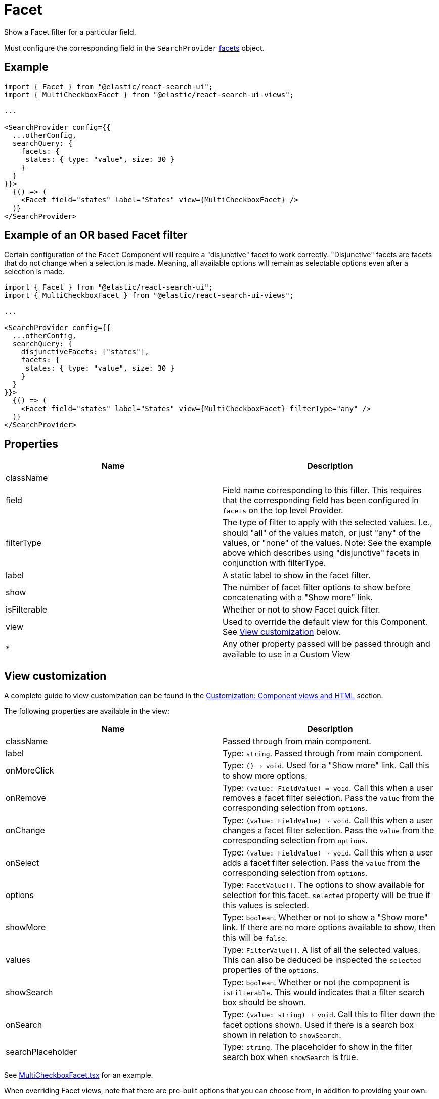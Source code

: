 [[api-react-components-facet]]
= Facet

// :keywords: facet

Show a Facet filter for a particular field.

Must configure the corresponding field in the `SearchProvider` <<api-core-configuration-facets,facets>> object.

[discrete]
[[api-react-components-facet-example]]
== Example

[source,jsx]
----
import { Facet } from "@elastic/react-search-ui";
import { MultiCheckboxFacet } from "@elastic/react-search-ui-views";

...

<SearchProvider config={{
  ...otherConfig,
  searchQuery: {
    facets: {
     states: { type: "value", size: 30 }
    }
  }
}}>
  {() => (
    <Facet field="states" label="States" view={MultiCheckboxFacet} />
  )}
</SearchProvider>
----

[discrete]
[[api-react-components-facet-example-of-an-or-based-facet-filter]]
== Example of an OR based Facet filter

Certain configuration of the `Facet` Component will require a "disjunctive" facet to work
correctly. "Disjunctive" facets are facets that do not change when a selection is made. Meaning, all available options
will remain as selectable options even after a selection is made.

[source,jsx]
----
import { Facet } from "@elastic/react-search-ui";
import { MultiCheckboxFacet } from "@elastic/react-search-ui-views";

...

<SearchProvider config={{
  ...otherConfig,
  searchQuery: {
    disjunctiveFacets: ["states"],
    facets: {
     states: { type: "value", size: 30 }
    }
  }
}}>
  {() => (
    <Facet field="states" label="States" view={MultiCheckboxFacet} filterType="any" />
  )}
</SearchProvider>
----

[discrete]
[[api-react-components-facet-properties]]
== Properties

|===
| Name| Description

| className
|

| field
| Field name corresponding to this filter. This requires that the corresponding field has been configured in `facets` on the top level Provider.

| filterType
| The type of filter to apply with the selected values. I.e., should "all" of the values match, or just "any" of the values, or "none" of the values. Note: See the example above which describes using "disjunctive" facets in conjunction with filterType.

| label
| A static label to show in the facet filter.

| show
| The number of facet filter options to show before concatenating with a "Show more" link.

| isFilterable
| Whether or not to show Facet quick filter.

| view
| Used to override the default view for this Component. See <<api-react-components-facet-view-customization,View customization>> below.

| *
| Any other property passed will be passed through and available to use in a Custom View
|===

[discrete]
[[api-react-components-facet-view-customization]]
== View customization

A complete guide to view customization can be found in the <<guides-customizing-styles-and-html-customizing-html,Customization: Component views and HTML>> section.

The following properties are available in the view:

|===
| Name| Description

| className
| Passed through from main component.

| label
| Type: `string`. Passed through from main component.

| onMoreClick
| Type: `() => void`. Used for a "Show more" link. Call this to show more options.

| onRemove
| Type: `(value: FieldValue) => void`. Call this when a user removes a facet filter selection. Pass the `value` from the corresponding selection from `options`.

| onChange
| Type: `(value: FieldValue) => void`. Call this when a user changes a facet filter selection. Pass the `value` from the corresponding selection from `options`.

| onSelect
| Type: `(value: FieldValue) => void`. Call this when a user adds a facet filter selection. Pass the `value` from the corresponding selection from `options`.

| options
| Type: `FacetValue[]`. The options to show available for selection for this facet. `selected` property will be true if this values is selected.

| showMore
| Type: `boolean`. Whether or not to show a "Show more" link. If there are no more options available to show, then this will be `false`.

| values
| Type: `FilterValue[]`. A list of all the selected values. This can also be deduced be inspected the `selected` properties of the `options`.

| showSearch
| Type: `boolean`. Whether or not the compopnent is `isFilterable`. This would indicates that a filter search box should be shown.

| onSearch
| Type: `(value: string) => void`. Call this to filter down the facet options shown. Used if there is a search box shown in relation to `showSearch`.

| searchPlaceholder
| Type: `string`. The placeholder fo show in the filter search box when `showSearch` is true.
|===

See https://github.com/elastic/search-ui/blob/main/packages/react-search-ui-views/src/MultiCheckboxFacet.tsx[MultiCheckboxFacet.tsx] for an example.

When overriding Facet views, note that there are pre-built options that you can choose from, in addition to providing your own:

[source,jsx]
----
import {
  BooleanFacet,
  SingleSelectFacet,
  SingleLinksFacet
} from "@elastic/react-search-ui-views";

// Default out-of-the-box view
<Facet
  field="acres"
  label="Acres"
/>

// Choose an alternate out-of-the-box view
<Facet
  field="acres"
  label="Acres"
  view={SingleSelectFacet}
/>
----
